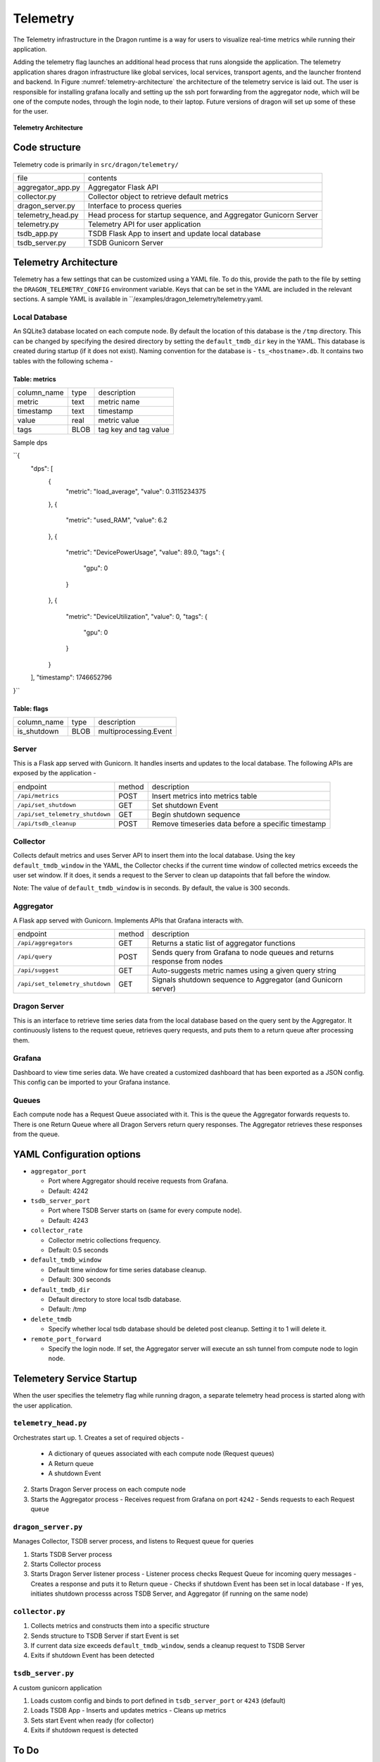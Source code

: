.. _Telemetry:

Telemetry
+++++++++++++++++++++++++++++++++

The Telemetry infrastructure in the Dragon runtime is a way for users to visualize real-time metrics while running their application.

Adding the telemetry flag launches an additional head process that runs alongside the application. The telemetry application shares dragon infrastructure 
like global services, local services, transport agents, and the launcher frontend and backend. In Figure :numref:`telemetry-architecture` the architecture of 
the telemetry service is laid out. The user is responsible for installing grafana locally and setting up the ssh port forwarding from the aggregator node, 
which will be one of the compute nodes, through the login node, to their laptop. Future versions of dragon will set up some of these for the user.


.. figure:: ../images/architecture_telemetry.png
  :scale: 10%
  :name: telemetry-architecture

**Telemetry Architecture**

Code structure
==============

Telemetry code is primarily in ``src/dragon/telemetry/``

==================  ==============
file                contents
------------------  --------------
aggregator_app.py   Aggregator Flask API
collector.py        Collector object to retrieve default metrics
dragon_server.py    Interface to process queries
telemetry_head.py   Head process for startup sequence, and Aggregator Gunicorn Server
telemetry.py        Telemetry API for user application
tsdb_app.py         TSDB Flask App to insert and update local database
tsdb_server.py      TSDB Gunicorn Server
==================  ==============

.. _TelemetryArchitecture:

Telemetry Architecture
=======================

Telemetry has a few settings that can be customized using a YAML file. To do this, provide the path to the file by setting the ``DRAGON_TELEMETRY_CONFIG`` 
environment variable. Keys that can be set in the YAML are included in the relevant sections. A sample YAML is available in ``/examples/dragon_telemetry/telemetry.yaml.

Local Database
-----------------

An SQLite3 database located on each compute node. By default the location of this database is the ``/tmp`` directory. This can
be changed by specifying the desired directory by setting the ``default_tmdb_dir`` key in the YAML.
This database is created during startup (if it does not exist). Naming convention for the database is - ``ts_<hostname>.db``.
It contains two tables with the following schema -

Table: metrics
```````````````

===============     ==============  ============
column_name         type            description
---------------     --------------  ------------
metric              text            metric name
timestamp           text            timestamp
value               real            metric value
tags                BLOB            tag key and tag value
===============     ==============  ============

Sample dps

``{
    "dps": [
        {
            "metric": "load_average",
            "value": 0.3115234375
        },
        {
            "metric": "used_RAM",
            "value": 6.2
        },
        {
            "metric": "DevicePowerUsage",
            "value": 89.0,
            "tags": {
                "gpu": 0
            }
        },
        {
            "metric": "DeviceUtilization",
            "value": 0,
            "tags": {
                "gpu": 0
            }
        }
    ],
    "timestamp": 1746652796
}``

Table: flags
```````````````

===============     ==============  ============
column_name         type            description
---------------     --------------  ------------
is_shutdown         BLOB            multiprocessing.Event
===============     ==============  ============

Server
------

This is a Flask app served with Gunicorn. It handles inserts and updates to the local database.
The following APIs are exposed by the application -

===============================  =======  ============
endpoint                         method   description
-------------------------------  -------  ------------
``/api/metrics``                 POST     Insert metrics into metrics table
``/api/set_shutdown``            GET      Set shutdown Event
``/api/set_telemetry_shutdown``  GET      Begin shutdown sequence
``/api/tsdb_cleanup``            POST     Remove timeseries data before a specific timestamp
===============================  =======  ============


Collector
---------

Collects default metrics and uses Server API to insert them into the local database. Using the key ``default_tmdb_window`` in the YAML, the Collector checks if
the current time window of collected metrics exceeds the user set window. If it does, it sends a request to the Server to clean up datapoints that fall before the window.

Note: The value of ``default_tmdb_window`` is in seconds. By default, the value is 300 seconds.


Aggregator
----------

A Flask app served with Gunicorn. Implements APIs that Grafana interacts with.

===============================  =======  ============
endpoint                         method   description
-------------------------------  -------  ------------
``/api/aggregators``             GET      Returns a static list of aggregator functions
``/api/query``                   POST     Sends query from Grafana to node queues and returns response from nodes
``/api/suggest``                 GET      Auto-suggests metric names using a given query string
``/api/set_telemetry_shutdown``  GET      Signals shutdown sequence to Aggregator (and Gunicorn server)
===============================  =======  ============

Dragon Server
-------------

This is an interface to retrieve time series data from the local database based on the query sent by the Aggregator.
It continuously listens to the request queue, retrieves query requests, and puts them to a return queue after processing them.

Grafana
--------
Dashboard to view time series data. We have created a customized dashboard that has been exported as a JSON config.
This config can be imported to your Grafana instance.

Queues
-------
Each compute node has a Request Queue associated with it. This is the queue the Aggregator forwards requests to.
There is one Return Queue where all Dragon Servers return query responses.
The Aggregator retrieves these responses from the queue.


YAML Configuration options
===========================

* ``aggregator_port``

  * Port where Aggregator should receive requests from Grafana.
  * Default: 4242

* ``tsdb_server_port``

  * Port where TSDB Server starts on (same for every compute node).
  * Default: 4243

* ``collector_rate``

  * Collector metric collections frequency.
  * Default: 0.5 seconds

* ``default_tmdb_window``

  * Default time window for time series database cleanup. 
  * Default: 300 seconds

* ``default_tmdb_dir``

  * Default directory to store local tsdb database.
  * Default: /tmp

* ``delete_tmdb``

  * Specify whether local tsdb database should be deleted post cleanup. Setting it to 1 will delete it.

* ``remote_port_forward``

  * Specify the login node. If set, the Aggregator server will execute an ssh tunnel from compute node to login node.

Telemetery Service Startup
===========================

When the user specifies the telemetry flag while running dragon, a separate telemetry head process is started along with the user application.

``telemetry_head.py``
---------------------
Orchestrates start up.
1. Creates a set of required objects -
   - A dictionary of queues associated with each compute node (Request queues)
   - A Return queue
   - A shutdown Event
2. Starts Dragon Server process on each compute node
3. Starts the Aggregator process
   - Receives request from Grafana on port ``4242``
   - Sends requests to each Request queue

``dragon_server.py``
--------------------
Manages Collector, TSDB server process, and listens to Request queue for queries

1. Starts TSDB Server process
2. Starts Collector process
3. Starts Dragon Server listener process
   - Listener process checks Request Queue for incoming query messages
   - Creates a response and puts it to Return queue
   - Checks if shutdown Event has been set in local database
   - If yes, initiates shutdown processs across TSDB Server, and Aggregator (if running on the same node)

``collector.py``
----------------

1. Collects metrics and constructs them into a specific structure
2. Sends structure to TSDB Server if start Event is set
3. If current data size exceeds ``default_tmdb_window``, sends a cleanup request to TSDB Server
4. Exits if shutdown Event has been detected

``tsdb_server.py``
-------------------
A custom gunicorn application

1. Loads custom config and binds to port defined in ``tsdb_server_port`` or ``4243`` (default)
2. Loads TSDB App
   - Inserts and updates metrics
   - Cleans up metrics
3. Sets start Event when ready (for collector)
4. Exits if shutdown request is detected


To Do
=======
Phase 1
--------
1. Scalability
2. Divide metrics along different telemetry levels, provide Grafana configs for each level (in progress)
3. Standardize messaging between Aggregator and Dragon Servers using routing decorator.
4. Add timeout for Telemetry initialization. Currently, when the user calls Telemetry(), it blocks until the TSDB Server is started by Telemetry.
5. Allow users to specify size limit of DB
6. Allow users to adjust frequency of default metric collection

Phase 2
--------
1. Way for users to dump DBs to persistent storage for post-run processing.
2. User API - Add Filter class that allows users to define functions that filter data both at collection time and when a request from Grafana is made.


Phase 3
----------
1. Revamp Dragon Server - use Ddict, messages (local node discovery)
2. Simplify Aggregator App /api/suggest (push to pull)
 
Someday
----------
1. Dragon Plugin to replace OpenTSDB Plugin